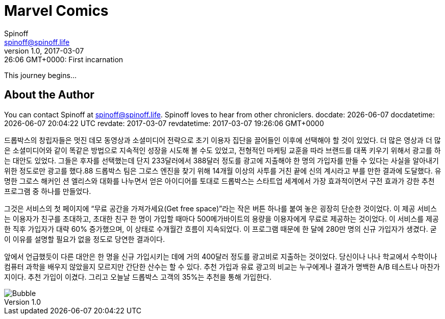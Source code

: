 = Marvel Comics
Spinoff <spinoff@spinoff.life>
v1.0, 2017-03-06 19:26:06 GMT+0000: First incarnation
:revdate: 2017-03-07
:revdatetime: 2017-03-07 19:26:06 GMT+0000
:header_image: http://vignette3.wikia.nocookie.net/vsbattles/images/5/51/Marvel_characters.jpg

This journey begins...

== About the Author

You can contact {author} at {email}.
{firstname} loves to hear from other chroniclers.
docdate: {docdate} docdatetime: {docdatetime} revdate: {revdate} revdatetime: {revdatetime}

드롭박스의 창립자들은 멋진 데모 동영상과 소셜미디어 전략으로 초기 이용자 집단을 끌어들인 이후에 선택해야 할 것이 있었다. 더 많은 영상과 더 많은 소셜미디어와 같이 똑같은 방법으로 지속적인 성장을 시도해 볼 수도 있었고, 전형적인 마케팅 교훈을 따라 브랜드를 대폭 키우기 위해서 광고를 하는 대안도 있었다. 그들은 후자를 선택했는데 단지 233달러에서 388달러 정도를 광고에 지출해야 한 명의 가입자를 만들 수 있다는 사실을 알아내기 위한 정도로만 광고를 했다.88 드롭박스 팀은 그로스 엔진을 찾기 위해 14개월 이상의 사투를 거친 끝에 신의 계시라고 부를 만한 결과에 도달했다. 유명한 그로스 해커인 션 엘리스와 대화를 나누면서 얻은 아이디어를 토대로 드롭박스는 스타트업 세계에서 가장 효과적이면서 구전 효과가 강한 추천 프로그램 중 하나를 만들었다.

그것은 서비스의 첫 페이지에 “무료 공간을 가져가세요(Get free space)”라는 작은 버튼 하나를 붙여 놓은 굉장히 단순한 것이었다. 이 제공 서비스는 이용자가 친구를 초대하고, 초대한 친구 한 명이 가입할 때마다 500메가바이트의 용량을 이용자에게 무료로 제공하는 것이었다. 이 서비스를 제공한 직후 가입자가 대략 60% 증가했으며, 이 상태로 수개월간 흐름이 지속되었다. 이 프로그램 때문에 한 달에 280만 명의 신규 가입자가 생겼다. 굳이 이유를 설명할 필요가 없을 정도로 당연한 결과이다.

앞에서 언급했듯이 다른 대안은 한 명을 신규 가입시키는 데에 거의 400달러 정도를 광고비로 지출하는 것이었다. 당신이나 나나 학교에서 수학이나 컴퓨터 과학을 배우지 않았을지 모르지만 간단한 산수는 할 수 있다. 추천 가입과 유료 광고의 비교는 누구에게나 결과가 명백한 A/B 테스트나 마찬가지이다. 추천 가입이 이겼다. 그리고 오늘날 드롭박스 고객의 35%는 추천을 통해 가입한다.

image::https://fb.cloudhomez.com/talk-bubble-1964578_1920.jpg[Bubble]
